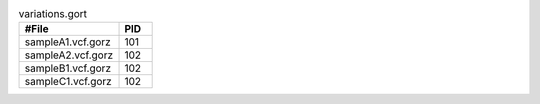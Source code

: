 .. list-table:: variations.gort
   :widths: 15  5
   :header-rows: 1

   * - #File
     - PID
   * - sampleA1.vcf.gorz
     - 101
   * - sampleA2.vcf.gorz
     - 102
   * - sampleB1.vcf.gorz
     - 102
   * - sampleC1.vcf.gorz
     - 102
